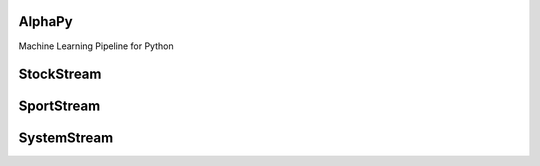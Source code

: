 AlphaPy
=======

Machine Learning Pipeline for Python

.. image:: model_pipeline.png
   :height:  500 px
   :width:  1000 px
   :alt: AlphaPy Model Pipeline
   :align: center

StockStream
===========

SportStream
===========

SystemStream
============

